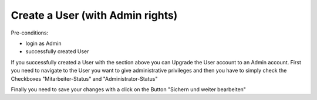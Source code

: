 Create a User (with Admin rights)
~~~~~~~~~~~~~~~~~~~~~~~~~~~~~~~~~~

Pre-conditions:

* login as Admin
* successfully created User

If you successfully created a User with the section above you can Upgrade
the User account to an Admin account. First you need to navigate to the
User you want to give administrative privileges and then you have to simply check
the Checkboxes "Mitarbeiter-Status" and "Administrator-Status"

.. image:: user/img/createUserAdmin.png

Finally you need to save your changes with a click on the Button
"Sichern und weiter bearbeiten"
